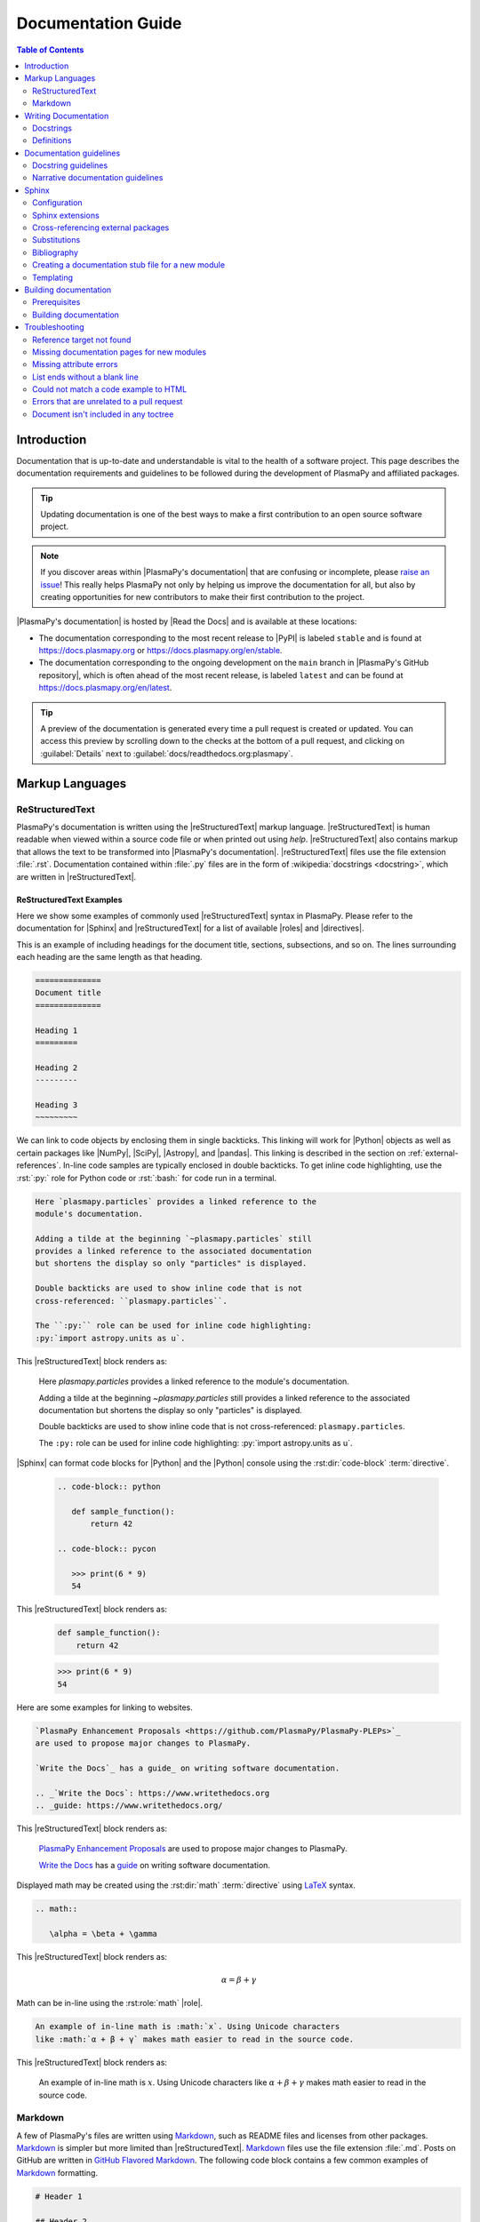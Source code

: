 .. _documentation guide:

*******************
Documentation Guide
*******************

.. contents:: Table of Contents
   :depth: 2
   :local:
   :backlinks: none

.. role:: bash(code)
   :language: bash

.. role:: rst(code)
   :language: rst

Introduction
============

Documentation that is up-to-date and understandable is vital to the
health of a software project. This page describes the documentation
requirements and guidelines to be followed during the development of
PlasmaPy and affiliated packages.

.. tip::

   Updating documentation is one of the best ways to make a first
   contribution to an open source software project.

.. note::

   If you discover areas within |PlasmaPy's documentation| that are
   confusing or incomplete, please `raise an issue`_! This really helps
   PlasmaPy not only by helping us improve the documentation for all,
   but also by creating opportunities for new contributors to make their
   first contribution to the project.

|PlasmaPy's documentation| is hosted by |Read the Docs| and is
available at these locations:

* The documentation corresponding to the most recent release to |PyPI|
  is labeled ``stable`` and is found at https://docs.plasmapy.org or
  https://docs.plasmapy.org/en/stable.

* The documentation corresponding to the ongoing development on the
  ``main`` branch in |PlasmaPy's GitHub repository|, which is often
  ahead of the most recent release, is labeled ``latest`` and can be
  found at https://docs.plasmapy.org/en/latest.

.. tip::

  A preview of the documentation is generated every time a pull request
  is created or updated. You can access this preview by scrolling down
  to the checks at the bottom of a pull request, and clicking on
  :guilabel:`Details` next to :guilabel:`docs/readthedocs.org:plasmapy`.

.. image:: ../_static/contributor_guide/readthedocs_preview_link.png
   :width: 700
   :align: center
   :alt: Access to the preview of the documentation after a pull request

Markup Languages
================

ReStructuredText
----------------

PlasmaPy's documentation is written using the |reStructuredText| markup
language. |reStructuredText| is human readable when viewed within a
source code file or when printed out using `help`. |reStructuredText|
also contains markup that allows the text to be transformed into
|PlasmaPy's documentation|.  |reStructuredText| files use the file
extension :file:`.rst`. Documentation contained within :file:`.py` files
are in the form of :wikipedia:`docstrings <docstring>`, which are
written in |reStructuredText|.

ReStructuredText Examples
~~~~~~~~~~~~~~~~~~~~~~~~~

Here we show some examples of commonly used |reStructuredText| syntax in
PlasmaPy.  Please refer to the documentation for |Sphinx| and
|reStructuredText| for a list of available |roles| and |directives|.

This is an example of including headings for the document title,
sections, subsections, and so on. The lines surrounding each heading are
the same length as that heading.

.. code-block:: rst

   ==============
   Document title
   ==============

   Heading 1
   =========

   Heading 2
   ---------

   Heading 3
   ~~~~~~~~~

We can link to code objects by enclosing them in single backticks. This
linking will work for |Python| objects as well as certain packages like
|NumPy|, |SciPy|, |Astropy|, and |pandas|. This linking is described in the
section on :ref:`external-references`. In-line code samples are
typically enclosed in double backticks. To get inline code highlighting,
use the :rst:`:py:` role for Python code or :rst:`:bash:` for code run
in a terminal.

.. code-block:: rst

   Here `plasmapy.particles` provides a linked reference to the
   module's documentation.

   Adding a tilde at the beginning `~plasmapy.particles` still
   provides a linked reference to the associated documentation
   but shortens the display so only "particles" is displayed.

   Double backticks are used to show inline code that is not
   cross-referenced: ``plasmapy.particles``.

   The ``:py:`` role can be used for inline code highlighting:
   :py:`import astropy.units as u`.

This |reStructuredText| block renders as:

   Here `plasmapy.particles` provides a linked reference to the
   module's documentation.

   Adding a tilde at the beginning `~plasmapy.particles` still
   provides a linked reference to the associated documentation
   but shortens the display so only "particles" is displayed.

   Double backticks are used to show inline code that is not
   cross-referenced: ``plasmapy.particles``.

   The ``:py:`` role can be used for inline code highlighting:
   :py:`import astropy.units as u`.

|Sphinx| can format code blocks for |Python| and the |Python| console
using the :rst:dir:`code-block` :term:`directive`.

   .. code-block:: rst

      .. code-block:: python

         def sample_function():
             return 42

      .. code-block:: pycon

         >>> print(6 * 9)
         54

This |reStructuredText| block renders as:

   .. code-block:: python

      def sample_function():
          return 42

   .. code-block:: pycon

      >>> print(6 * 9)
      54

Here are some examples for linking to websites.

.. code-block:: rst

   `PlasmaPy Enhancement Proposals <https://github.com/PlasmaPy/PlasmaPy-PLEPs>`_
   are used to propose major changes to PlasmaPy.

   `Write the Docs`_ has a guide_ on writing software documentation.

   .. _`Write the Docs`: https://www.writethedocs.org
   .. _guide: https://www.writethedocs.org/

This |reStructuredText| block renders as:

   `PlasmaPy Enhancement Proposals <https://github.com/PlasmaPy/PlasmaPy-PLEPs>`_
   are used to propose major changes to PlasmaPy.

   `Write the Docs`_ has a guide_ on writing software documentation.

   .. _`Write the Docs`: https://www.writethedocs.org/
   .. _guide: https://www.writethedocs.org/

Displayed math may be created using the :rst:dir:`math`
:term:`directive` using LaTeX_ syntax.

.. code-block:: rst

   .. math::

      \alpha = \beta + \gamma

This |reStructuredText| block renders as:

   .. math::

      \alpha = \beta + \gamma

Math can be in-line using the :rst:role:`math` |role|.

.. code-block:: rst

   An example of in-line math is :math:`x`. Using Unicode characters
   like :math:`α + β + γ` makes math easier to read in the source code.

This |reStructuredText| block renders as:

   An example of in-line math is :math:`x`. Using Unicode characters
   like :math:`α + β + γ` makes math easier to read in the source code.

Markdown
--------

A few of PlasmaPy's files are written using Markdown_, such as README
files and licenses from other packages. Markdown_ is simpler but more
limited than |reStructuredText|. Markdown_ files use the file extension
:file:`.md`. Posts on GitHub are written in `GitHub Flavored
Markdown`_. The following code block contains a few common examples of
Markdown_ formatting.

.. code-block:: markdown

   # Header 1

   ## Header 2

   Here is a link to [PlasmaPy's documentation](https://docs.plasmapy.org).

   We can make text **bold** or *italic*.

   We can write in-line code like `x = 1` or create a Python code block:

   ```Python
   y = 2
   z = 3
   ```

.. _writing-documentation:

Writing Documentation
=====================

Docstrings
----------

A :wikipedia:`docstring` is a comment at the beginning of a function or
another object that provides information on how to use that function
(see :pep:`257`). Docstrings are designated by surrounding the content
with triple quotes :py:`"""This is my docstring."""`.

In order to improve readability and maintain consistency, PlasmaPy uses
the numpydoc_ standard for docstrings. Docstring conventions for
|Python| are more generally described in :pep:`257`.

.. tip::

   If a docstring contains math that utilizes LaTeX_ syntax, begin the
   docstring with :py:`r"""` instead of :py:`"""`.

   In a normal string, backslashes are used to begin escape sequences,
   and a single backslash needs to be represented with ``\\``. This
   complication is avoided by beginning the docstring with :py:`r"""`,
   which denotes the docstring as a `raw string`_. For example, the `raw
   string`_ :py:`r""":math:`\alpha`"""` will render the same as the
   normal string :py:`""":math:`\\alpha`"""`.

.. _example docstring:

Example docstring
~~~~~~~~~~~~~~~~~

Here is an example docstring in the numpydoc_ format:

.. code-block:: python
   :caption: Example docstring

   import warnings

   import numpy as np


   def subtract(a, b, *, switch_order=False):
       r"""
       Compute the difference between two integers.

       Add ∼1–3 sentences here for an extended summary of what the function
       does. This extended summary is a good place to briefly define the
       quantity that is being returned.

       .. math::

           f(a, b) = a - b

       Parameters
       ----------
       a : `float`
           The number from which ``b`` will be subtracted.

       b : `float`
           The number being subtracted from ``a``.

       switch_order : `bool`, |keyword-only|, default: `True`
           If `True`, return :math:`a - b`. If `False`, then return
           :math:`b - a`.

       Returns
       -------
       float
           The difference between ``a`` and ``b``.

       Raises
       ------
       `ValueError`
           If ``a`` or ``b`` is `~numpy.inf`.

       Warns
       -----
       `UserWarning`
           If ``a`` or ``b`` is `~numpy.nan`.

       See Also
       --------
       add : Add two numbers.

       Notes
       -----
       The "Notes" section provides extra information that cannot fit in the
       extended summary near the beginning of the docstring. This section
       should include a discussion of the physics behind a particular concept
       that should be understandable to someone who is taking their first
       plasma physics class. This section can include a derivation of the
       quantity being calculated or a description of a particular algorithm.

       Examples
       --------
       Include a few example usages of the function here. Start with simple
       examples and then increase complexity when necessary.

       >>> from package.subpackage.module import subtract
       >>> subtract(9, 6)
       3

       Here is an example of a multi-line function call.

       >>> subtract(
       ...     9, 6, switch_order=True,
       ... )
       -3

       PlasmaPy's test suite will check that these commands provide the output
       that follows each function call.
       """
       if np.isinf(a) or np.isinf(b):
           raise ValueError("Cannot perform subtraction operations involving infinity.")

       warnings.warn("The `subtract` function encountered a nan value.", UserWarning)

       return b - a if switch_order else a - b

Template docstring
~~~~~~~~~~~~~~~~~~

This template docstring may be copied into new functions. Usually only
some of the sections will be necessary for a particular function, and
unnecessary sections should be deleted. Any sections that are included
should be in the order provided.

.. code-block:: python
  :caption: Docstring template

  def sample_function():
      r"""
      Compute ...

      Parameters
      ----------

      Returns
      -------

      Raises
      ------

      Warns
      -----

      See Also
      --------

      Notes
      -----

      References
      ----------

      Examples
      --------

      """

Doctests
~~~~~~~~

PlasmaPy's test suite runs code examples in docstrings to verify that
the expected output in the docstring matches the actual output from
running the code. These doctests_ verify that docstring examples
faithfully represent the behavior of the code.

.. code-block:: python

   def double(x):
       """
       >>> double(4)  # this line is tested that it matches the output below
       8
       """
       return 2 * x

An ellipsis (:py:`...`) denotes that the actual and expected outputs
should only be compared to the available precision. This capability is
needed for functions in `plasmapy.formulary` that depend on fundamental
constants that are occasionally revised.

.. code-block:: python

   def f():
       """
       >>> import numpy as np
       >>> np.pi
       3.14159...
       >>> np.pi ** 100
       5.187...e+49
       """

To skip the execution of a line of code in a docstring during tests, end
the line with :py:`# doctest: +SKIP`. This is appropriate for lines
where the output varies or an exception is raised.

.. code-block:: python

   def g():
       """
       >>> import random
       >>> random.random()  # doctest: +SKIP
       0.8905444
       >>> raise ValueError  # doctest: +SKIP
       """

Definitions
-----------

Define important terms in PlasmaPy's :ref:`glossary`, which is located
at |docs/glossary.rst|_. Here is an example of a term defined within the
:rst:dir:`glossary` |directive|.

.. code-block:: rst

   .. glossary::

      kwargs
         An abbreviation for keyword arguments.

Using the :rst:role:`term` |role| allows us to link to the definitions
of terms. Using :rst:`:term:\`kwargs\`` will link to :term:`kwargs` in the
:ref:`glossary`. We can also refer to terms defined in the projects
connected via |intersphinx| if they have not already been defined in
PlasmaPy's :ref:`glossary`. Using :rst:`:term:\`role\`` will link to
|role| and :rst:`:term:\`directive\`` will link to |directive| in
`Sphinx's glossary`_.

Documentation guidelines
========================

This section contains guidelines and best practices for writing
documentation for PlasmaPy and affiliated packages.

* Write documentation to be understandable to students taking their
  first course or beginning their first research project in plasma
  science. Include highly technical information only when necessary.

* Use technical jargon sparingly. Define technical jargon when
  necessary.

* Use the :wikipedia:`active voice <active_voice>` in the present tense.

* Keep the documentation style consistent within a file or module, and
  preferably across all of |PlasmaPy's documentation|.

* Update code and corresponding documentation at the same time.

* Write sentences that are simple, concise, and direct rather than
  complicated, vague, or ambiguous. Prefer sentences with ≲ 20 words.

* Avoid idioms, metaphors, and references that are specific to a
  particular culture.

* Many words and software packages have more than one common spelling or
  acronym. Use the spelling that is used in the file you are modifying,
  which is preferably the spelling used throughout
  |PlasmaPy's documentation|.

  * More generally, it is preferable to use the spelling that is used in
    |Python's documentation| or the spelling that is used most commonly.

  * Represent names and acronyms for a software package or language as
    they are represented in the documentation for each project. Common
    examples include "Python", "Astropy", and "NumPy", and
    "reStructuredTest".

* When referencing PlasmaPy functionality, write the full namespace path
  to where the functionality is defined, not where it is conveniently
  accessed. For example, write
  ```~plasmapy.formulary.speeds.Alfven_speed``` rather than
  ```~plasmapy.formulary.Alfven_speed```.

  This does not necessarily need to be done when referencing external
  packages, since each package may have their own standard. For example,
  Astropy's |Quantity| class is defined in
  ```astropy.units.quantity.Quantity``` but is also indexed at
  ```~astropy.units.Quantity``` so either option will link to the same
  documentation.

* For readability, limit documentation line lengths to ≲ 72 characters.
  Longer line lengths may be used when necessary (e.g., for hyperlinks).

  .. note::

     Studies typically show that line lengths of 50–75 characters are
     optimal for readability.

* Use indentations of 3 spaces for |reStructuredText| blocks.

* Store images within the |docs/_static/|_ directory, except for images
  that are generated during the |Sphinx| build. The |docs/_static/|_
  directory contains files that are used for the online documentation
  but are not generated during the |Sphinx| build.

* Avoid linking to websites that might disappear due to :wikipedia:`link
  rot <link_rot>` such as documents hosted on personal websites.

  * When including references, use a link that includes a
    :wikipedia:`persistent identifier <persistent_identifier>` such as a
    digital object identifier (|DOI|) when one is available (e.g.,
    https://doi.org/10.5281/zenodo.4602818\ ).

  * Wikipedia_ articles may be linked to when they contain a
    well-developed and accurate description of a concept.

* Include both the original references for a topic as well as accessible
  pedagogical references. Prefer references that are open access over
  references that require purchase of a subscription or are behind a
  :wikipedia:`paywall`.

.. note::

   Emphasize important points with admonitions_ like this one.

* Start the names of all physical units with a lower case letter, except
  at the beginning of a sentence and for "degree Celsius".

* Physical unit symbols should not be formatted as math. If units are
  needed inside a math block, use LaTeX_'s ``\text`` command as in the
  example below. The backslash followed by a space is needed to have a
  space between the number and the units.

  .. code-block:: rst

     The speed of light is approximately :math:`3 × 10^8` m/s or

     .. math::

        3 × 10^{10}\ \text{cm/s}

  This |reStructuredText| block renders as:

     The speed of light is approximately :math:`3 × 10^8` m/s or

     .. math::

        3 × 10^{10}\ \text{cm/s}

* The names of chemical elements are lower case, except at the beginning
  of a sentence.

* Particle and chemical symbols should be formatted as regular text. Use
  :rst:`:sub:` for subscripts and :rst:`:sup:` for superscripts.

  Because interpreted text must normally be surrounded by whitespace or
  punctuation, use a backslash followed by a space for the interpreted
  text to show up immediately next to the regular text. This is not
  necessary before a period or comma.

  .. code-block:: rst

     The symbol for helium is He.

     The symbol for an electron is e\ :sup:`-`.

     An alpha particle may be represented as :sup:`4`\ He\ :sup:`1+`.

  This |reStructuredText| block renders as:

     The symbol for helium is He.

     The symbol for an electron is e\ :sup:`-`.

     An alpha particle may be represented as :sup:`4`\ He\ :sup:`1+`.

* Begin each :file:`.py` file with a docstring that provides a
  high-level overview of what is contained in that module.

* Place the ``__all__`` dunder immediately after the docstring that
  begins a module and before the import statements (but after any
  :py:`from __future__` imports that must be at the beginning of a
  file). This dunder should be a `list` that contains the names of all
  objects in that module intended for use by users. Private objects
  (i.e., objects with names that begin with an underscore) should not be
  included in ``__all__``.  ``__all__`` is a leftover from the now
  dissuaded practice of star imports (e.g.,
  :samp:`from {package} import *`\ ), but is still used by |Sphinx| for
  selecting objects to document. Only objects contained within
  ``__all__`` will show up in the online documentation.

Docstring guidelines
--------------------

* All functions, classes, and objects that are part of the public
  :wikipedia:`API` must have a docstring that follows the numpydoc_
  standard. Refer to the numpydoc_ standard for how to write docstrings
  for classes, class attributes, and constants.

* The short summary statement at the beginning of a docstring should be
  one line long, but may be longer if necessary.

* The extended summary that immediately follows the short summary should
  be ≲ 4 sentences long. Any additional information should included in
  the "Notes" section.

* Put any necessary highly technical information in the "Notes" section
  of a docstring.

* The short summary should start on the line immediately following the
  triple quotes. There should not be any blank lines immediately before
  the closing triple quotes.

* The first line of the docstring for a function or method should begin
  with a word like "Calculate" or "Compute" and end with a period.

* The first line of an object that is not callable (for example, an
  attribute of a class decorated with `property`) should not begin with
  a verb and should end with a period.

* Keep the docstring indented at the same level as the :py:`r"""` or
  :py:`"""` that begins the docstring, except for |reStructuredText|
  constructs like lists, math, and code blocks. Use an indentation of
  four spaces more than the declaration of the object.

  .. code-block:: python

     def f():
         """This is indented four spaces relative to the `def` statement."""

* The first sentence of a docstring of a function should include a
  concise definition of the quantity being calculated, as in the
  following example.

  .. code-block:: python

     def beta(T, n, B):
         """Compute the ratio of thermal pressure to magnetic pressure."""

  When the definition of the quantity being calculated is unable to fit
  on ∼1–2 lines, include the definition in the extended summary instead.

  .. code-block:: python

     def beta(T, n, B):
         """
         Compute plasma beta.

         Plasma beta is the ratio of thermal pressure to magnetic pressure.
         """

* When a function calculates a formula, put the formula in the extended
  summary section when it can be included concisely. Put complicated
  formulae, derivations, and extensive discussions of physics or math in
  the "Notes" section.

* Private code objects (e.g., code objects that begin with a single
  underscore, like ``_private_object``) should have docstrings. A
  docstring for a private code object may be a single line, and
  otherwise should be in numpydoc_ format.

* Docstrings for private code objects do not get rendered in the online
  documentation, and should be intended for contributors.

Parameters
~~~~~~~~~~

Describe each :term:`parameter` in the "Parameters_" section of the
docstring using the following format:

.. code-block:: rst

   parameter_name : type specification
       Parameter description.

Some examples are:

.. code-block:: rst

   x : `float`
       Description of ``x``.

   y : `int`
       Description of ``y``.

   settings : `dict` of `str` to `int`
       Description of ``settings``.

Type specifications
^^^^^^^^^^^^^^^^^^^

The **type specification** may include:

* Size and/or shape information
* Type information
* Valid choices for the parameter
* Whether the parameter is |keyword-only|, optional, and/or
  positional-only
* Default values

The type specification should not include information about the
*meaning* of the parameter. Here are some example type specifications:

.. code-block:: rst

   |particle-like|
   `list` of `str`
   |array_like| of `int`, default: [-1, 1]
   |Quantity| [length], default: 10 m
   |Quantity| [temperature, energy], |keyword-only|, default: 0 K

* Use the substitution :rst:`|array_like|` to indicate that an |argument|
  must be |array_like| (i.e., convertible into an |ndarray|).

* Use :rst:`|particle-like|` to indicate that a |particle-like| argument
  should be convertible into a |Particle|, |CustomParticle|, or
  |ParticleList|.

* Use :rst:`|particle-list-like|` to indicate that a
  |particle-list-like| argument should be convertible into a
  |ParticleList|.

* Use :rst:`|atom-like|` to indicate that an argument must be
  |atom-like| (i.e., an element, isotope, and/or ion).

* When the array must be :math:`n`\ -dimensional, precede the type by
  :samp:`{n}D` where :samp:`{n}` is replaced by the number of
  dimensions.

  .. code-block:: rst

     1D |array_like|
     3D |array_like|

* If the shapes and sizes of the parameters are interrelated, then
  include that information in parentheses immediately before the type
  information. Include a trailing comma inside the parentheses when the
  parameter is 1D. Use ``:`` for a single dimension of arbitrary size
  and ``...`` for an arbitrary number of dimensions of arbitrary size.

  .. code-block:: rst

     (M,) |array_like|
     (N,) |array_like|
     (M, N) |array_like|
     (N, :) |array_like|
     (M, N, ...) |array_like|

* If the parameter can only be specific values, enclose them in curly
  brackets. The options may be listed with the default value first,
  sorted alphanumerically, or ordered so as to maximize readability.

  .. code-block::

     {"classical postmodernist", "retro-futuristic"}
     {"p+", "e-"}, default: "p+"
     {1, 2, 3, 4}, default: 3

* If a default is given, it is not necessary to state that the parameter
  is optional. When the default is `None`, use ``optional`` instead of
  ``default: `None```.

.. tip::

   If a particular type specification is not covered above, look for
   conventions from the `numpydoc style guide
   <https://numpydoc.readthedocs.io/en/latest/format.html#parameters>`__,
   the `matplotlib documentation guide
   <https://matplotlib.org/stable/devel/document.html#parameter-type-descriptions>`__,
   or the `LSST docstring guide
   <https://developer.lsst.io/python/numpydoc.html>`__.

Parameter descriptions
^^^^^^^^^^^^^^^^^^^^^^

The **parameter description** should concisely describe the meaning of
the parameter, as well as any requirements or restrictions on allowed
values of the parameter (including those specified by
|validate_quantities| or |particle_input|. The parameter description
should not repeat information already in the type specification, but may
include type information when:

* The type specification does not fit with in the docstring line
  character limit;

* Different types have different meanings, requirements, or
  restrictions; or

* The docstring will be more understandable by doing so.

For functions that accept an arbitrary number of positional and/or
keyword arguments, include them in the "Parameters_" section with the
preceding asterisk(s). Order :py:`*args` and :py:`**kwargs` as they
appear in the signature.

.. code-block:: rst

   *args : tuple, optional
       Description of positional arguments.

   **kwargs : dict, optional
       Description of keyword arguments.

.. todo::

   Add a convention for multi-line type specifications.

Exceptions and warnings
~~~~~~~~~~~~~~~~~~~~~~~

* Docstrings may include a "Raises_" section that describes which
  exceptions get raised and under what conditions, and a "Warns_"
  section that describes which warnings will be issued and for what
  reasons.

  * The "Raises_" and "Warns_" sections should only include exceptions
    and warnings that are not obvious or have a high probability of
    occurring. For example, the "Raises_" section should usually not
    include a `TypeError` for when an :term:`argument` is not of the
    type that is listed in the "Parameters_" section of the docstring.

  * The "Raises_" section should include all exceptions that could
    reasonably be expected to require exception handling.

  * The "Raises_" section should be more complete for functionality that
    is frequently used (e.g., |Particle|).

  * The "Raises_" and "Warns_" sections should typically only include
    exceptions and warnings that are raised or issued by the function
    itself. Exceptions and warnings from commonly used decorators like
    |validate_quantities| and |particle_input| should usually not be
    included in these sections, but may be included if there is strong
    justification to do so.

Attributes
~~~~~~~~~~

* Dunder methods (e.g., code objects like ``__add__`` that begin and end
  with two underscores) only need docstrings if it is necessary to
  describe non-standard or potentially unexpected behavior. Custom
  behavior associated with dunder methods should be described in the
  class-level documentation.

  * Docstrings for most dunder methods are not rendered in the online
    documentation and should therefore be intended for contributors.

  * Docstrings for ``__init__``, ``__new__``, and ``__call__`` are
    rendered in the documentation, and should be written for users. The
    docstrings for ``__init__`` and ``__new__`` are included in the
    class-level docstring, while the docstring for ``__call__`` is
    included in the methods summary of a class.

* When an attribute in a class has both a getter (which is the method
  decorated with `property`) and a ``setter`` decoration, then the
  getter and ``setter`` functionality should be documented in the
  docstring of the attribute decorated with :py:`@property`.

  .. code-block:: python

     class Person:
         @property
         def age(self):
             """Document both getter and setter here."""
             return self._age

         @age.setter
         def age(self, n):
             self._age = n

Narrative documentation guidelines
----------------------------------

* Each top-level subpackage must have corresponding narrative
  documentation.

* Use narrative documentation to describe how different functionality
  works together.

* Narrative documentation should be used when the full scope of some
  functionality cannot be adequately described within only the
  docstrings of that functionality.

* Use title case for page titles (e.g., "This is Title Case") and
  sentence case for all other headings (e.g., "This is sentence case").

Sphinx
======

|Sphinx| is the software used to generate |PlasmaPy's documentation|
from |reStructuredText| files and |Python| docstrings. It was originally
created to write Python's documentation and has become the de facto
software for documenting |Python| packages. Most |Python| packages
utilize |Sphinx| to generate their documentation.

Configuration
-------------

The |docs/conf.py|_ file contains the configuration information needed
to customize |Sphinx| behavior. The documentation for |Sphinx| lists the
`configuration options`_ that can be set.

The |docs/_static/css/|_ directory contains CSS_ files with `style
overrides`_ for the `Read the Docs Sphinx Theme`_ to customize the look
and feel of the online documentation.

Sphinx extensions
-----------------

|PlasmaPy's documentation| is built with the following |Sphinx|
extensions:

* `sphinx.ext.autodoc` for including documentation from docstrings.
* `sphinx.ext.extlinks` for shortening links to external sites (e.g.,
  :rst:`:orcid:` and :rst:`:wikipedia:`).
* `sphinx.ext.graphviz` to allow Graphviz_ graphs to be included.
* `sphinx.ext.intersphinx` for linking to other projects' documentation.
* `sphinx.ext.mathjax` for math rendering with MathJax_.
* `sphinx.ext.napoleon` for allowing NumPy style docstrings.
* `sphinx.ext.todo` to support ``todo`` |directives|.
* `sphinx.ext.viewcode` to generate links to pages showing source code.
* |nbsphinx| for including |Jupyter| notebooks.
* |sphinxcontrib-bibtex|_ to enable usage of a BibTeX_ file to create
  the :doc:`../bibliography`.
* |sphinx_copybutton|_ to add a "copy" button for code blocks.
* |sphinx_gallery.load_style|_ for using sphinx-gallery styles.
* |IPython.sphinxext.ipython_console_highlighting|_.
* |sphinx_changelog|_ for rendering |towncrier| changelogs.
* |sphinx-tabs|_ for creating tabbed content.
* |sphinx-hoverxref|_ for showing floating windows on cross references
  of the documentation.
* |sphinx-notfound-page|_ to add a :wikipedia:`404 <HTTP_404>` page for
  the documentation.
* |sphinx-issues|_ to add roles for linking to GitHub (:rst:`:commit:`,
  :rst:`:issue:`, :rst:`:pr:`, and :rst:`:user:`).
* |sphinx-reredirects|_ to enable hyperlink redirects.
* |sphinx-toolbox|_ for handy tools for Sphinx_ documentation
* `plasmapy_sphinx` for customizations created for use in PlasmaPy and
  affiliated packages. Note that `plasmapy_sphinx` is expected to be
  broken out into its own package in the future.

These extensions are specified in :confval:`extensions` configuration
value in |docs/conf.py|_.

.. _external-references:

Cross-referencing external packages
-----------------------------------

Intersphinx_ allows the automatic generation of links to the
documentation of objects in other projects. This cross-package linking
is made possible with the `sphinx.ext.intersphinx` extension and proper
package indexing by the external package using `sphinx.ext.autodoc`.

When we include ```astropy.units.Quantity``` in the documentation, it
will show up as `astropy.units.Quantity` with a link to the appropriate
page in Astropy documentation. Similarly, ```~astropy.units.Quantity```
will show up as `~astropy.units.Quantity`.

The external packages that we can cross-reference via the magic of
`~sphinx.ext.intersphinx` are defined in :confval:`intersphinx_mapping`
in |docs/conf.py|_. Intersphinx has already been set up in PlasmaPy to
include the central |Python| documentation, as well as frequently used
packages such as |Astropy|, |lmfit|, |matplotlib|, |NumPy|, |pandas|,
|SciPy|, and |Sphinx|.

.. tip::

   When adding new packages to :confval:`intersphinx_mapping`, please
   double check that the configuration has been set up correctly.

   If a cross-link is not working as expected this is usually due to one
   of the following reasons:

   * A typo;
   * The package not being defined in :confval:`intersphinx_mapping`, or
   * The referenced source package not properly or fully indexing their
     own code, which is common in |Python| packages.

   For some packages, the name of the package itself does not link
   correctly.

.. _substitutions:

Substitutions
-------------

Some functions and classes are referred to repeatedly throughout the
documentation. |reStructuredText| allows us to `define substitutions`_

.. code-block:: rst

   .. |Particle| replace:: `~plasmapy.particles.particle_class.Particle`

Here whenever :rst:`|Particle|` is used |Sphinx| will replace it with
```~plasmapy.particles.particle_class.Particle``` during build time.

PlasmaPy contains pre-defined global substitutions that can be used
elsewhere in the documentation. For example, we can write :rst:`|Quantity|`
instead of ```~astropy.units.Quantity```, and :rst:`|Particle|` instead of
```~plasmapy.particles.particle_class.Particle```. These global
substitutions are defined in |docs/_global_substitutions.py|_, and are
summarized in the following table.

.. collapse:: Click here to expand/collapse table of global substitutions

   .. include:: _global_substitutions_table.rst

.. note::

   Since substitutions are executed by |Sphinx| when the documentation
   is built, any substitution used in docstrings will not show up when
   using `help`. For example, when :rst:`|Particle|` is used in a
   docstring, `help` will show it as :rst:`|Particle|` rather than
   ```~plasmapy.particles.particle_class.Particle```. Consequently,
   substitutions should not be used in docstrings when it is important
   that users have quick access to the full path of the `object` (such
   as in the ``See Also`` section).

.. _citation-instructions:

Bibliography
------------

PlasmaPy uses |sphinxcontrib-bibtex|_ to manage references for its
documentation. This |Sphinx| extension allows us to store references in
a BibTeX_ file which is then used to generate the
:doc:`../bibliography`.  References in the :doc:`../bibliography` are
then citeable from anywhere in the documentation.

To add a new reference to the :doc:`../bibliography`, open
|docs/bibliography.bib|_ and add the reference in `BibTeX format`_. The
citekey should generally be the surname of the first author (all lower
case) followed by a colon and the year. A letter should be added after
the year when needed to disambiguate multiple references. Include the
|DOI| if the reference has one. If the reference does not have a |DOI|,
then include the URL. The ISBN or ISSN number should be included for
books. The ``misc`` field type should be used when citing data sets and
software. Please follow the existing style in |docs/bibliography.bib|_
and alphabetize references by the surname of the first author. To
preserve capitalization, enclose words or phrases within curly brackets
(e.g., ``{NumPy}``).

Use :rst:`:cite:p:\`citekey\`` to create a parenthetical citation and
:rst:`:cite:t:\`citekey\`` to create a textual citation, where
``citekey`` is replaced with the BibTeX_ citekey. Multiple citekeys can
also be used when separated by commas, like
:rst:`:cite:p:\`citekey1, citekey2\``. For example,
:rst:`:cite:p:`wilson:2014\`` will show up as
:cite:p:`wilson:2014`, :rst:`:cite:t:\`wilson:2014\`` will show up as
:cite:t:`wilson:2014`, and :rst:`:cite:p:\`wilson:2014, wilson:2017\``
will show up as :cite:p:`wilson:2014, wilson:2017`.

.. _api-static:

Creating a documentation stub file for a new module
---------------------------------------------------

When the narrative documentation does not index a subpackage (a
directory) or module (a :file:`.py` file) with ``automodule``,
``automodapi``, or the like, then a stub file must be created for that
particular subpackage or module in |docs/api_static/|_. For example, the
stub file for `plasmapy.particles.atomic` is placed at
:file:`docs/api_static/plasmapy.particles.atomic.rst` and its contents
look like:

  .. code-block:: rst

     :orphan:

     `plasmapy.particles.atomic`
     ===========================

     .. currentmodule:: plasmapy.particles.atomic

     .. automodapi::  plasmapy.particles.atomic

A missing stub file may lead to either a ``reference target not found``
error or the absence of the module in the documentation build.

.. note::

   If a pull request adds a new subpackage *and* a new module, then a
   stub file must be created for both of them.

   For example, suppose a pull request creates the :py:`plasmapy.io`
   subpackage in the :file:`src/plasmapy/io/` directory and the
   :py:`plasmapy.io.readers` module via :file:`src/plasmapy/io/readers.py`. It
   will then be necessary to create stub files at both
   :file:`docs/api_static/plasmapy.io.rst` and
   :file:`docs/api_static/plasmapy.io.readers.rst`.

Templating
----------

|Sphinx| uses the Jinja_ templating engine to generate HTML code. Jinja_
may be used within the documentation when templating is necessary. For
more details, please refer to `Sphinx's templating page`_.

.. _sphinx-rabbit-dragon-holes:

.. danger::

   There are certain tasks that one would expect to be straightforward
   with |reStructuredText| and |Sphinx| but are only possible by doing a
   horrible workaround that can take hours to figure out. This has given
   rise to the saying:

      *Sphinx rabbit holes often have dragons in them.* 🐇 🕳️ 🐉

   Remember: your happiness and well-being are more important than
   `nested inline markup`_!

.. _building-docs:

Building documentation
======================

.. tip::

   Because a documentation preview is generated automatically by |Read
   the Docs| for every pull request, it is not necessary to build the
   documentation locally on your own computer. New contributors can
   safely skip this section.

There are two methods for building the documentation: make_ and |Nox|.

* Using make_ will build the documentation based off of what is in the
  current directory structure. make_ is quicker for local builds than
  |Nox| but requires you to install and set up all dependencies.

* Using |Nox| does not require setting up all dependencies ahead of
  time, but is more computationally intensive since it creates a virtual
  environment and builds the package before building the documentation.
  Consequently, PlasmaPy uses |Nox| for building the documentation on
  continuous integration testing platforms.

.. _doc-build-prereqs:

Prerequisites
-------------

Prior to building the documentation, please follow the
:ref:`instructions on getting ready to contribute <getting ready to
contribute>`. Alternatively, the dependencies for building docs can be
installed by entering the top-level directory of the repository and
running:

.. code-block:: bash

    pip install -e .[docs,tests]

It may also be necessary to install the following software:

* `graphviz <https://graphviz.org/download>`__
* `pandoc <https://pandoc.org/installing.html>`__
* make_ (not necessary for building the documentation with |Nox| or
  sphinx_build)

Building documentation
----------------------

PlasmaPy's documentation can be built using |Nox|, make_, or
sphinx-build_. We recommend starting with |Nox|.

.. tabs::

   .. group-tab:: nox

      We can use |Nox| to build the documentation locally by running:

      .. code-block:: bash

         nox -s docs

      To pass any `options to sphinx-build`_, put them after ``--``. For
      example, use :bash:`nox -s docs -- -v` to increase output
      verbosity.

      Building with |Nox| is well-suited for reproducible documentation
      builds in an isolated Python environment, which is why it is used
      in continuous integration tests.

   .. group-tab:: make

      Building documentation with make_ is useful for interactively
      building and rebuilding the documentation.

      If make_ is installed, we can build the documentation by entering
      the :file:`docs/` directory and running:

      .. code-block:: bash

         make html

      The documentation build can then be removed with

      .. code-block:: bash

         make clean

   .. group-tab:: sphinx-build

      Using sphinx-build_ allows us to choose different `options to
      sphinx-build`_ than the defaults used by |Nox| and make_.

      PlasmaPy's documentation can be build by going to the top-level
      directory of the repository and running:

      .. code-block:: bash

         sphinx-build docs docs/_build/_html -b html

The documentation landing page can be opened with a web browser at
:file:`docs/_build/html/index.html`.

To check hyperlinks locally, run:

.. tabs::

   .. group-tab:: nox

      .. code-block:: bash

         nox -s linkcheck

   .. group-tab:: make

      .. code-block:: bash

         make linkcheck

   .. group-tab:: sphinx-build

      .. code-block::

         sphinx-build docs docs/_build/_html -b linkcheck

.. tip::

   When writing documentation, please fix any new warnings that arise.
   To enforce this, the ``docs`` |Nox| environment fails if there are
   any warnings.

Troubleshooting
===============

This section describes how to fix common documentation errors and
warnings. 🛠️

.. _missing-target:

Reference target not found
--------------------------

Warnings like ``py:obj reference target not found`` occur when |Sphinx|
attempts to interpret text as a Python object, but is unable to do so.
For example, if a docstring includes ```y```, Sphinx will attempt to
link to an object named ``y``. If there is no object named ``y``, then
Sphinx will issue this warning, which gets treated like an error.

If the text is meant to be an inline code example, surround it with
double backticks instead of single backticks.

When the text is meant to represent a code object, this warning usually
indicates a typo or a namespace error. For example, the warning
resulting from ```plasmapy.paritcles``` could be resolved by fixing the
typo and changing it to ```plasmapy.particles```.

.. important::

   For PlasmaPy objects, use the full namespace of the object (i.e., use
   ```plasmapy.particles.particle_class.Particle``` instead of
   ```plasmapy.particles.Particle```) or a :ref:`reStructuredText
   substitution <substitutions>` like :rst:`|Particle|` as defined in
   |docs/_global_substitutions.py|_.

This warning may occur when a new module or subpackage is created
without :ref:`creating a stub file <api-static>` for it.

.. _in-parameter-description:

This warning sometimes occurs in the type specification of a |parameter|
in a docstring. Sphinx attempts to link words in type specifications to
code objects. Type lines are intended to provide concise information
about allowed types, sizes, shapes, physical types, and default values
of a parameter. To resolve this warning, first move information about
the *meaning* of a parameter from the type specification into the
parameter description that begins on the following line. To expand the
list of allowed words or patterns in type specifications, add a regular
expression to ``nitpick_ignore_regex`` in |docs/conf.py|_.

This warning may also occur when there is an extra space between a
Sphinx |role| and the argument it is intended to act on. For example,
this warning would be fixed by changing ``:math: `y``` to ``:math:`y```.

Missing documentation pages for new modules
-------------------------------------------

When a new module or subpackage is created, it is usually necessary to
:ref:`create a stub file <api-static>` for it in |docs/api_static/|_. A
missing stub file can lead to either a ``reference target not found``
error or missing documentation pages.

Missing attribute errors
------------------------

An `AttributeError` may occur when an :py:`import` statement is missing
in a :file:`__init__.py` file. For example, the error

.. code-block::

   AttributeError: module 'plasmapy.subpackage' has no attribute 'module'

will occur when :file:`src/plasmapy/subpackage/__init__.py` is missing
:py:`from plasmapy.subpackage import module`. Make sure that
:py:`__all__` contains :py:`"module"` as well.

List ends without a blank line
------------------------------

Warnings like the following:

.. code-block::

   WARNING: :40: (WARNING/2) Bullet list ends without a blank line; unexpected unindent.
   WARNING: :47: (WARNING/2) Definition list ends without a blank line; unexpected unindent.

may show up when Sphinx attempts to interpret text as a list, but is
unable to do so. This warning might not show the file that it occurs in.

If this documentation contains a list, make sure that it is followed by
a blank line and follows the formatting described in `Sphinx's
documentation on lists`_.

This warning may occur in other places due to an indentation or other
formatting problem. Try checking out the formatting in the :ref:`example
docstring` above.

This warning can occur when a changelog entry contains lines that start
with a backtick. Try editing each changelog entry so that it is on a
single really long line, rewording the changelog entry, or using
:ref:`substitutions`.

.. _Sphinx's documentation on lists:
  https://www.sphinx-doc.org/en/master/usage/restructuredtext/basics.html#lists-and-quote-like-blocks

Could not match a code example to HTML
--------------------------------------

This warning occurs when `sphinx-codeautolink`_ cannot match a code
object to its corresponding documentation. Double check that the code is
correct, and consider adding any missing :py:`import` statements. The
documentation for this extension contains `examples
<https://sphinx-codeautolink.readthedocs.io/en/latest/examples.html>`__
on how to skip blocks with :rst:`.. autolink-skip::` and how to do
invisible imports with :rst:`.. autolink-preface::`.

If this warning occurs in the "Examples" section of a docstring, put
:rst:`.. autolink-skip: section` at the beginning of that section (see
:pr:`2554`). These warnings sometimes only show up when rebuilding
the documentation.

A related warning is "Could not match transformation of _ on source
lines _-_".

Errors that are unrelated to a pull request
-------------------------------------------

Occasionally, documentation builds will start failing for reasons that
have nothing to do with the changes made in a pull request. Such errors
generally result from a new release of a package that is required for
PlasmaPy's documentation build.

.. tip::

   If you are a new contributor and have encountered a strange
   documentation build failure, first check recent issues_ to see if one
   has already been created about it. If an issue has not already been
   created, please `raise an issue about the documentation build
   failure`_.

To figure out if a new release caused the error, search |PyPI| for
recently released packages, including `packages related to Sphinx`_ and
any that came up in the error message. You can also check if the same
documentation build failure happened in the `weekly tests`_ on the
``main`` branch. After identifying the package that caused the error, a
pull request can be submitted that sets a temporary maximum allowed
version of the package that can be revisited later.

.. tip::

   When dealing with this kind of error, procrastination often pays off!
   🎈 These errors usually get resolved after the upstream package makes
   a bugfix release, so it is typically better to wait a week before
   spending a large amount of time trying to fix it. 🕒

Document isn't included in any toctree
--------------------------------------

In general, each source file in the documentation must be included in a
table of contents (toctree_). Otherwise, Sphinx_ will issue a warning
like:

.. code-block::

   WARNING: document isn't included in any toctree

This warning may occur when adding a new :file:`.rst` file or example
Jupyter notebook without adding it to a toctree.

This warning can be resolved by:

* Adding the file to the appropriate toctree, or

* Adding the ``orphan`` `metadata field`_ at the top of the file (not
  recommended in most situations).

In the :file:`docs/` folder, the tables of contents are generally
located in :file:`index.rst` in the same directory as the source files.
For example Jupyter notebooks, the tables of contents are in
:file:`docs/examples.rst`.

.. |role| replace:: :term:`role`
.. |roles| replace:: :term:`roles <role>`
.. |directive| replace:: :term:`directive`
.. |directives| replace:: :term:`directives <directive>`

.. _admonitions: https://docutils.sourceforge.io/docs/ref/rst/directives.html#admonitions
.. _BibTeX: https://www.bibtex.org
.. _BibTeX format: https://www.bibtex.com/g/bibtex-format
.. _configuration options: https://www.sphinx-doc.org/en/master/usage/configuration.html
.. _CSS: https://www.w3schools.com:443/css
.. _define substitutions: https://docutils.sourceforge.io/docs/ref/rst/restructuredtext.html#substitution-definitions
.. _doctests: https://docs.pytest.org/en/6.2.x/doctest.html
.. _GitHub Flavored Markdown: https://github.github.com/gfm
.. _Graphviz: https://graphviz.org
.. _intersphinx: https://www.sphinx-doc.org/en/master/usage/extensions/intersphinx.html
.. _issues: https://github.com/PlasmaPy/PlasmaPy/issues
.. _metadata field: https://www.sphinx-doc.org/en/master/usage/restructuredtext/field-lists.html#special-metadata-fields
.. _jinja: https://jinja.palletsprojects.com
.. _LaTeX: https://www.latex-project.org
.. _make: https://www.gnu.org/software/make
.. _markdown: https://www.markdownguide.org
.. _MathJax: https://www.mathjax.org
.. _nested inline markup: https://docutils.sphinx-users.jp/docutils/docs/dev/rst/alternatives.html#nested-inline-markup
.. _numpydoc: https://numpydoc.readthedocs.io/en/latest/format.html#docstring-standard
.. _options to sphinx-build: https://www.sphinx-doc.org/en/master/man/sphinx-build.html#options
.. _packages related to Sphinx: https://pypi.org/search/?q=sphinx+or+nbsphinx&o=-created&c=Framework+%3A%3A+Sphinx
.. _parameters: https://numpydoc.readthedocs.io/en/latest/format.html#parameters
.. _raise an issue: https://github.com/PlasmaPy/PlasmaPy/issues/new?title=Improve+documentation+for...&labels=Documentation
.. _raise an issue about the documentation build failure: https://github.com/PlasmaPy/PlasmaPy/issues/new?title=Documentation+build+failure&labels=Documentation
.. _raises: https://numpydoc.readthedocs.io/en/latest/format.html#raises
.. _raw string: https://docs.python.org/3/reference/lexical_analysis.html#literals
.. _Read the Docs Sphinx Theme: https://sphinx-rtd-theme.readthedocs.io
.. _SciPy: https://scipy.org
.. _sphinx-build: https://www.sphinx-doc.org/en/master/man/sphinx-build.html
.. _sphinx-codeautolink: https://sphinx-codeautolink.readthedocs.io
.. _Sphinx's glossary: https://www.sphinx-doc.org/en/master/glossary.html
.. _Sphinx's templating page: https://www.sphinx-doc.org/en/master/development/templating.html
.. _style overrides: https://docs.readthedocs.io/en/stable/guides/adding-custom-css.html
.. _toctree: https://www.sphinx-doc.org/en/master/usage/restructuredtext/directives.html#table-of-contents
.. _warns: https://numpydoc.readthedocs.io/en/latest/format.html#warns
.. _weekly tests: https://github.com/PlasmaPy/PlasmaPy/actions/workflows/weekly.yml
.. _Wikipedia: https://www.wikipedia.org

.. ----------------------
.. Nested inline literals
.. ----------------------

.. A workaround for nested inline literals so that the filename will get
   formatted like a file but will be a link. In the text, these get used
   with the syntax for a substitution followed by an underscore to
   indicate that it's for a link: |docs/_static|_

.. For these workarounds, if the replacement is something in single back
   ticks (e.g., `xarray`), then it should also be added to
   nitpick_ignore_regex in docs/conf.py so that it doesn't get counted
   as an error.

.. _`docs/_static/`: https://github.com/PlasmaPy/PlasmaPy/tree/main/docs/_static
.. |docs/_static/| replace:: :file:`docs/_static/`

.. _`docs/_static/css/`: https://github.com/PlasmaPy/PlasmaPy/tree/main/docs/_static/css
.. |docs/_static/css/| replace:: :file:`docs/_static/css/`

.. _`docs/about/credits.rst`: https://github.com/PlasmaPy/PlasmaPy/tree/main/docs/about/credits.rst
.. |docs/about/credits.rst| replace:: :file:`docs/about/credits.rst`

.. _`docs/api_static/`: https://github.com/PlasmaPy/PlasmaPy/tree/main/docs/api_static
.. |docs/api_static/| replace:: :file:`docs/api_static/`

.. _`docs/conf.py`: https://github.com/PlasmaPy/PlasmaPy/blob/main/docs/conf.py
.. |docs/conf.py| replace:: :file:`docs/conf.py`

.. _`docs/glossary.rst`: https://github.com/PlasmaPy/PlasmaPy/blob/main/docs/glossary.rst
.. |docs/glossary.rst| replace:: :file:`docs/glossary.rst`

.. _`docs/bibliography.bib`: https://github.com/PlasmaPy/PlasmaPy/blob/main/docs/bibliography.bib
.. |docs/bibliography.bib| replace:: :file:`docs/bibliography.bib`

.. _`docs/_global_substitutions.py`: https://github.com/PlasmaPy/PlasmaPy/blob/main/docs/_global_substitutions.py
.. |docs/_global_substitutions.py| replace:: :file:`docs/_global_subtitutions.py`

.. _`IPython.sphinxext.ipython_console_highlighting`: https://ipython.readthedocs.io/en/stable/sphinxext.html?highlight=IPython.sphinxext.ipython_console_highlighting#ipython-sphinx-directive-module
.. |IPython.sphinxext.ipython_console_highlighting| replace:: `IPython.sphinxext.ipython_console_highlighting`

.. _`sphinxcontrib-bibtex`: https://sphinxcontrib-bibtex.readthedocs.io
.. |sphinxcontrib-bibtex| replace:: `sphinxcontrib-bibtex`

.. _`sphinx_copybutton`: https://sphinx-copybutton.readthedocs.io
.. |sphinx_copybutton| replace:: `sphinx_copybutton`

.. _`sphinx_gallery.load_style`: https://sphinx-gallery.github.io/stable/advanced.html?highlight=load_style#using-only-sphinx-gallery-styles
.. |sphinx_gallery.load_style| replace:: `sphinx_gallery.load_style`

.. _`sphinx_changelog`: https://sphinx-changelog.readthedocs.io
.. |sphinx_changelog| replace:: `sphinx_changelog`

.. _`sphinx-reredirects`: https://documatt.gitlab.io/sphinx-reredirects
.. |sphinx-reredirects| replace:: `sphinx-reredirects`

.. _`sphinx-hoverxref`: https://sphinx-hoverxref.readthedocs.io
.. |sphinx-hoverxref| replace:: `sphinx-hoverxref`

.. _`sphinx-issues`: https://github.com/sloria/sphinx-issues
.. |sphinx-issues| replace:: `sphinx-issues`

.. _`sphinx-notfound-page`: https://sphinx-notfound-page.readthedocs.io
.. |sphinx-notfound-page| replace:: `sphinx-notfound-page`

.. _`sphinx-tabs`: https://sphinx-tabs.readthedocs.io/
.. |sphinx-tabs| replace:: `sphinx-tabs`

.. _`sphinx-toolbox`: https://sphinx-toolbox.readthedocs.io
.. |sphinx-toolbox| replace:: `sphinx-toolbox`

